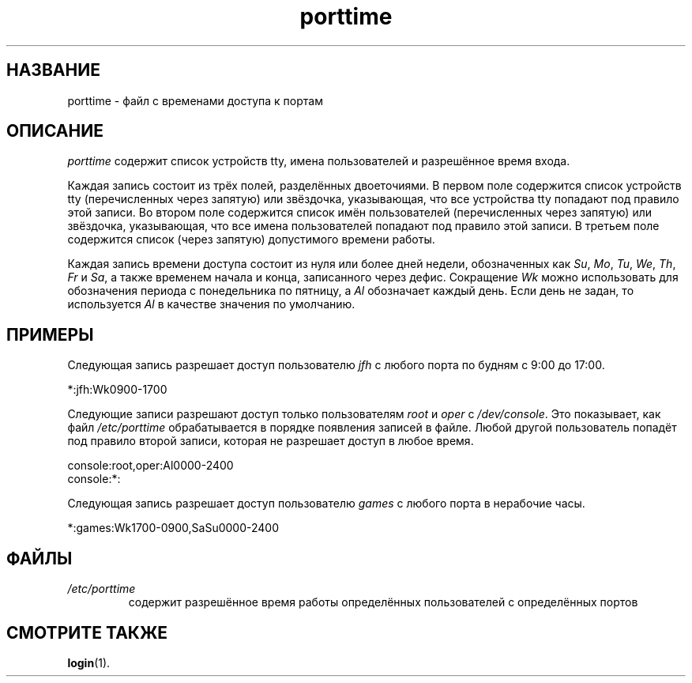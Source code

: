 .\" ** You probably do not want to edit this file directly **
.\" It was generated using the DocBook XSL Stylesheets (version 1.69.1).
.\" Instead of manually editing it, you probably should edit the DocBook XML
.\" source for it and then use the DocBook XSL Stylesheets to regenerate it.
.TH "porttime" "5" "11/10/2005" "Форматы файлов" "Форматы файлов"
.\" disable hyphenation
.nh
.\" disable justification (adjust text to left margin only)
.ad l
.SH "НАЗВАНИЕ"
porttime \- файл с временами доступа к портам
.SH "ОПИСАНИЕ"
.PP
\fIporttime\fR
содержит список устройств tty, имена пользователей и разрешённое время входа.
.PP
Каждая запись состоит из трёх полей, разделённых двоеточиями. В первом поле содержится список устройств tty (перечисленных через запятую) или звёздочка, указывающая, что все устройства tty попадают под правило этой записи. Во втором поле содержится список имён пользователей (перечисленных через запятую) или звёздочка, указывающая, что все имена пользователей попадают под правило этой записи. В третьем поле содержится список (через запятую) допустимого времени работы.
.PP
Каждая запись времени доступа состоит из нуля или более дней недели, обозначенных как
\fISu\fR,
\fIMo\fR,
\fITu\fR,
\fIWe\fR,
\fITh\fR,
\fIFr\fR
и
\fISa\fR, а также временем начала и конца, записанного через дефис. Сокращение
\fIWk\fR
можно использовать для обозначения периода с понедельника по пятницу, а
\fIAl\fR
обозначает каждый день. Если день не задан, то используется
\fIAl\fR
в качестве значения по умолчанию.
.SH "ПРИМЕРЫ"
.PP
Следующая запись разрешает доступ пользователю
\fIjfh\fR
с любого порта по будням с 9:00 до 17:00.
.PP
*:jfh:Wk0900\-1700
.PP
Следующие записи разрешают доступ только пользователям
\fIroot\fR
и
\fIoper\fR
с
\fI/dev/console\fR. Это показывает, как файл
\fI/etc/porttime\fR
обрабатывается в порядке появления записей в файле. Любой другой пользователь попадёт под правило второй записи, которая не разрешает доступ в любое время.
.sp
.nf
      console:root,oper:Al0000\-2400
      console:*:
    
.fi
.PP
Следующая запись разрешает доступ пользователю
\fIgames\fR
с любого порта в нерабочие часы.
.PP
*:games:Wk1700\-0900,SaSu0000\-2400
.SH "ФАЙЛЫ"
.TP
\fI/etc/porttime\fR
содержит разрешённое время работы определённых пользователей с определённых портов
.SH "СМОТРИТЕ ТАКЖЕ"
.PP
\fBlogin\fR(1).
